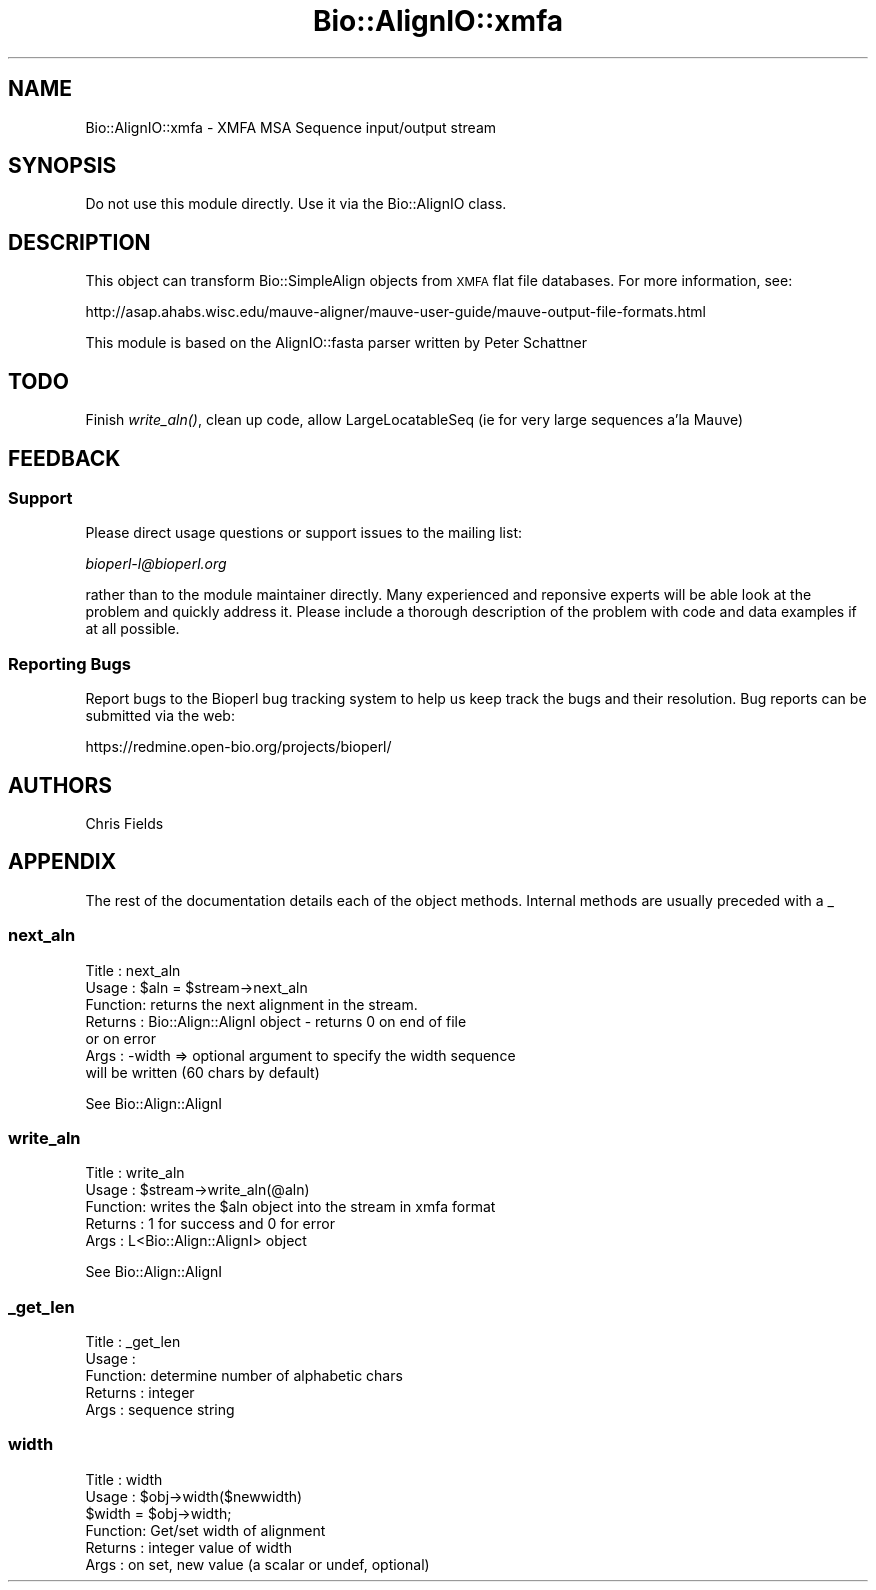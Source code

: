 .\" Automatically generated by Pod::Man 2.25 (Pod::Simple 3.16)
.\"
.\" Standard preamble:
.\" ========================================================================
.de Sp \" Vertical space (when we can't use .PP)
.if t .sp .5v
.if n .sp
..
.de Vb \" Begin verbatim text
.ft CW
.nf
.ne \\$1
..
.de Ve \" End verbatim text
.ft R
.fi
..
.\" Set up some character translations and predefined strings.  \*(-- will
.\" give an unbreakable dash, \*(PI will give pi, \*(L" will give a left
.\" double quote, and \*(R" will give a right double quote.  \*(C+ will
.\" give a nicer C++.  Capital omega is used to do unbreakable dashes and
.\" therefore won't be available.  \*(C` and \*(C' expand to `' in nroff,
.\" nothing in troff, for use with C<>.
.tr \(*W-
.ds C+ C\v'-.1v'\h'-1p'\s-2+\h'-1p'+\s0\v'.1v'\h'-1p'
.ie n \{\
.    ds -- \(*W-
.    ds PI pi
.    if (\n(.H=4u)&(1m=24u) .ds -- \(*W\h'-12u'\(*W\h'-12u'-\" diablo 10 pitch
.    if (\n(.H=4u)&(1m=20u) .ds -- \(*W\h'-12u'\(*W\h'-8u'-\"  diablo 12 pitch
.    ds L" ""
.    ds R" ""
.    ds C` ""
.    ds C' ""
'br\}
.el\{\
.    ds -- \|\(em\|
.    ds PI \(*p
.    ds L" ``
.    ds R" ''
'br\}
.\"
.\" Escape single quotes in literal strings from groff's Unicode transform.
.ie \n(.g .ds Aq \(aq
.el       .ds Aq '
.\"
.\" If the F register is turned on, we'll generate index entries on stderr for
.\" titles (.TH), headers (.SH), subsections (.SS), items (.Ip), and index
.\" entries marked with X<> in POD.  Of course, you'll have to process the
.\" output yourself in some meaningful fashion.
.ie \nF \{\
.    de IX
.    tm Index:\\$1\t\\n%\t"\\$2"
..
.    nr % 0
.    rr F
.\}
.el \{\
.    de IX
..
.\}
.\"
.\" Accent mark definitions (@(#)ms.acc 1.5 88/02/08 SMI; from UCB 4.2).
.\" Fear.  Run.  Save yourself.  No user-serviceable parts.
.    \" fudge factors for nroff and troff
.if n \{\
.    ds #H 0
.    ds #V .8m
.    ds #F .3m
.    ds #[ \f1
.    ds #] \fP
.\}
.if t \{\
.    ds #H ((1u-(\\\\n(.fu%2u))*.13m)
.    ds #V .6m
.    ds #F 0
.    ds #[ \&
.    ds #] \&
.\}
.    \" simple accents for nroff and troff
.if n \{\
.    ds ' \&
.    ds ` \&
.    ds ^ \&
.    ds , \&
.    ds ~ ~
.    ds /
.\}
.if t \{\
.    ds ' \\k:\h'-(\\n(.wu*8/10-\*(#H)'\'\h"|\\n:u"
.    ds ` \\k:\h'-(\\n(.wu*8/10-\*(#H)'\`\h'|\\n:u'
.    ds ^ \\k:\h'-(\\n(.wu*10/11-\*(#H)'^\h'|\\n:u'
.    ds , \\k:\h'-(\\n(.wu*8/10)',\h'|\\n:u'
.    ds ~ \\k:\h'-(\\n(.wu-\*(#H-.1m)'~\h'|\\n:u'
.    ds / \\k:\h'-(\\n(.wu*8/10-\*(#H)'\z\(sl\h'|\\n:u'
.\}
.    \" troff and (daisy-wheel) nroff accents
.ds : \\k:\h'-(\\n(.wu*8/10-\*(#H+.1m+\*(#F)'\v'-\*(#V'\z.\h'.2m+\*(#F'.\h'|\\n:u'\v'\*(#V'
.ds 8 \h'\*(#H'\(*b\h'-\*(#H'
.ds o \\k:\h'-(\\n(.wu+\w'\(de'u-\*(#H)/2u'\v'-.3n'\*(#[\z\(de\v'.3n'\h'|\\n:u'\*(#]
.ds d- \h'\*(#H'\(pd\h'-\w'~'u'\v'-.25m'\f2\(hy\fP\v'.25m'\h'-\*(#H'
.ds D- D\\k:\h'-\w'D'u'\v'-.11m'\z\(hy\v'.11m'\h'|\\n:u'
.ds th \*(#[\v'.3m'\s+1I\s-1\v'-.3m'\h'-(\w'I'u*2/3)'\s-1o\s+1\*(#]
.ds Th \*(#[\s+2I\s-2\h'-\w'I'u*3/5'\v'-.3m'o\v'.3m'\*(#]
.ds ae a\h'-(\w'a'u*4/10)'e
.ds Ae A\h'-(\w'A'u*4/10)'E
.    \" corrections for vroff
.if v .ds ~ \\k:\h'-(\\n(.wu*9/10-\*(#H)'\s-2\u~\d\s+2\h'|\\n:u'
.if v .ds ^ \\k:\h'-(\\n(.wu*10/11-\*(#H)'\v'-.4m'^\v'.4m'\h'|\\n:u'
.    \" for low resolution devices (crt and lpr)
.if \n(.H>23 .if \n(.V>19 \
\{\
.    ds : e
.    ds 8 ss
.    ds o a
.    ds d- d\h'-1'\(ga
.    ds D- D\h'-1'\(hy
.    ds th \o'bp'
.    ds Th \o'LP'
.    ds ae ae
.    ds Ae AE
.\}
.rm #[ #] #H #V #F C
.\" ========================================================================
.\"
.IX Title "Bio::AlignIO::xmfa 3pm"
.TH Bio::AlignIO::xmfa 3pm "2013-06-17" "perl v5.14.2" "User Contributed Perl Documentation"
.\" For nroff, turn off justification.  Always turn off hyphenation; it makes
.\" way too many mistakes in technical documents.
.if n .ad l
.nh
.SH "NAME"
Bio::AlignIO::xmfa \- XMFA MSA Sequence input/output stream
.SH "SYNOPSIS"
.IX Header "SYNOPSIS"
Do not use this module directly.  Use it via the Bio::AlignIO 
class.
.SH "DESCRIPTION"
.IX Header "DESCRIPTION"
This object can transform Bio::SimpleAlign objects from
\&\s-1XMFA\s0 flat file databases.  For more information, see:
.PP
.Vb 1
\&  http://asap.ahabs.wisc.edu/mauve\-aligner/mauve\-user\-guide/mauve\-output\-file\-formats.html
.Ve
.PP
This module is based on the AlignIO::fasta parser written by
Peter Schattner
.SH "TODO"
.IX Header "TODO"
Finish \fIwrite_aln()\fR, clean up code, allow LargeLocatableSeq (ie for
very large sequences a'la Mauve)
.SH "FEEDBACK"
.IX Header "FEEDBACK"
.SS "Support"
.IX Subsection "Support"
Please direct usage questions or support issues to the mailing list:
.PP
\&\fIbioperl\-l@bioperl.org\fR
.PP
rather than to the module maintainer directly. Many experienced and 
reponsive experts will be able look at the problem and quickly 
address it. Please include a thorough description of the problem 
with code and data examples if at all possible.
.SS "Reporting Bugs"
.IX Subsection "Reporting Bugs"
Report bugs to the Bioperl bug tracking system to help us keep track
the bugs and their resolution.  Bug reports can be submitted via the
web:
.PP
.Vb 1
\&  https://redmine.open\-bio.org/projects/bioperl/
.Ve
.SH "AUTHORS"
.IX Header "AUTHORS"
Chris Fields
.SH "APPENDIX"
.IX Header "APPENDIX"
The rest of the documentation details each of the object
methods. Internal methods are usually preceded with a _
.SS "next_aln"
.IX Subsection "next_aln"
.Vb 7
\& Title   : next_aln
\& Usage   : $aln = $stream\->next_aln
\& Function: returns the next alignment in the stream.
\& Returns : Bio::Align::AlignI object \- returns 0 on end of file
\&            or on error
\& Args    : \-width => optional argument to specify the width sequence
\&           will be written (60 chars by default)
.Ve
.PP
See Bio::Align::AlignI
.SS "write_aln"
.IX Subsection "write_aln"
.Vb 5
\& Title   : write_aln
\& Usage   : $stream\->write_aln(@aln)
\& Function: writes the $aln object into the stream in xmfa format
\& Returns : 1 for success and 0 for error
\& Args    : L<Bio::Align::AlignI> object
.Ve
.PP
See Bio::Align::AlignI
.SS "_get_len"
.IX Subsection "_get_len"
.Vb 5
\& Title   : _get_len
\& Usage   : 
\& Function: determine number of alphabetic chars
\& Returns : integer
\& Args    : sequence string
.Ve
.SS "width"
.IX Subsection "width"
.Vb 6
\& Title   : width
\& Usage   : $obj\->width($newwidth)
\&           $width = $obj\->width;
\& Function: Get/set width of alignment
\& Returns : integer value of width 
\& Args    : on set, new value (a scalar or undef, optional)
.Ve
